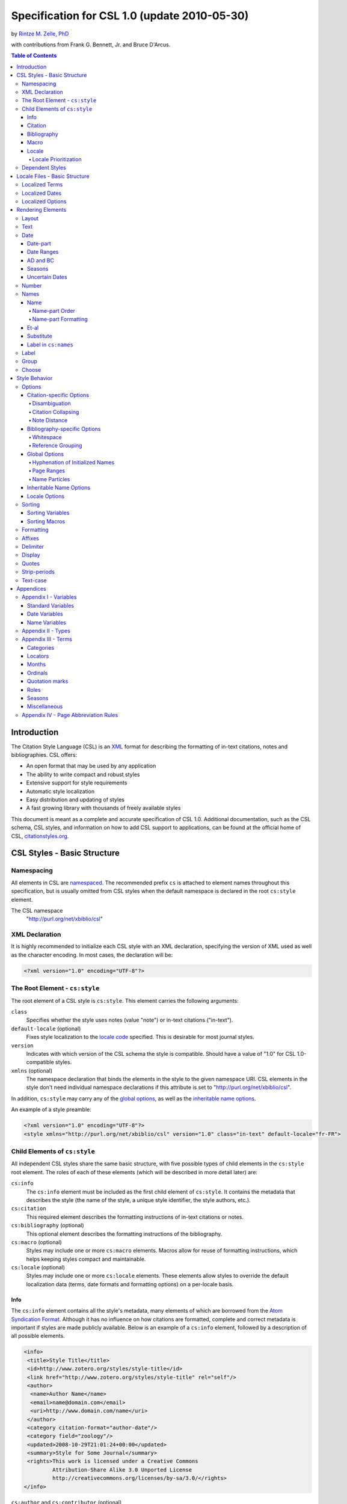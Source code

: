 Specification for CSL 1.0 (update 2010-05-30)
=============================================

by `Rintze M. Zelle, PhD <https://twitter.com/rintzezelle>`_

with contributions from Frank G. Bennett, Jr. and Bruce D'Arcus.

|CCBYSA|_

.. |CCBYSA| image:: media/cc-by-sa-80x15.png
.. _CCBYSA: http://creativecommons.org/licenses/by-sa/3.0/

.. contents:: **Table of Contents**

Introduction
------------

The Citation Style Language (CSL) is an `XML
<http://en.wikipedia.org/wiki/XML>`_ format for describing the formatting of
in-text citations, notes and bibliographies. CSL offers:

-  An open format that may be used by any application
-  The ability to write compact and robust styles
-  Extensive support for style requirements
-  Automatic style localization
-  Easy distribution and updating of styles
-  A fast growing library with thousands of freely available styles

This document is meant as a complete and accurate specification of CSL 1.0.
Additional documentation, such as the CSL schema, CSL styles, and information on
how to add CSL support to applications, can be found at the official home of
CSL, `citationstyles.org <http://citationstyles.org>`_.

CSL Styles - Basic Structure
----------------------------

Namespacing
~~~~~~~~~~~

All elements in CSL are `namespaced
<http://en.wikipedia.org/wiki/XML_Namespace>`_. The recommended prefix ``cs`` is
attached to element names throughout this specification, but is usually omitted
from CSL styles when the default namespace is declared in the root ``cs:style``
element.

The CSL namespace
    "http://purl.org/net/xbiblio/csl"

XML Declaration
~~~~~~~~~~~~~~~

It is highly recommended to initialize each CSL style with an XML declaration,
specifying the version of XML used as well as the character encoding. In most
cases, the declaration will be:

.. sourcecode:: xml

    <?xml version="1.0" encoding="UTF-8"?>

The Root Element - ``cs:style``
~~~~~~~~~~~~~~~~~~~~~~~~~~~~~~~

The root element of a CSL style is ``cs:style``. This element carries the
following arguments:

``class``
    Specifies whether the style uses notes (value "note") or in-text citations
    ("in-text").

``default-locale`` (optional)
    Fixes style localization to the `locale code
    <http://books.xmlschemata.org/relaxng/ch19-77191.html>`_ specified. This is
    desirable for most journal styles.

``version``
    Indicates with which version of the CSL schema the style is compatible.
    Should have a value of "1.0" for CSL 1.0-compatible styles.

``xmlns`` (optional)
    The namespace declaration that binds the elements in the style to the given
    namespace URI. CSL elements in the style don't need individual namespace
    declarations if this attribute is set to "http://purl.org/net/xbiblio/csl".

In addition, ``cs:style`` may carry any of the `global options`_, as well as the
`inheritable name options`_.

An example of a style preamble:

.. sourcecode:: xml

    <?xml version="1.0" encoding="UTF-8"?>
    <style xmlns="http://purl.org/net/xbiblio/csl" version="1.0" class="in-text" default-locale="fr-FR">

Child Elements of ``cs:style``
~~~~~~~~~~~~~~~~~~~~~~~~~~~~~~

All independent CSL styles share the same basic structure, with five possible
types of child elements in the ``cs:style`` root element. The roles of each of
these elements (which will be described in more detail later) are:

``cs:info``
    The ``cs:info`` element must be included as the first child element of
    ``cs:style``. It contains the metadata that describes the style (the name of
    the style, a unique style identifier, the style authors, etc.).

``cs:citation``
    This required element describes the formatting instructions of in-text
    citations or notes.

``cs:bibliography`` (optional)
    This optional element describes the formatting instructions of the
    bibliography.

``cs:macro`` (optional)
    Styles may include one or more ``cs:macro`` elements. Macros allow for reuse
    of formatting instructions, which helps keeping styles compact and
    maintainable.

``cs:locale`` (optional)
    Styles may include one or more ``cs:locale`` elements. These elements allow
    styles to override the default localization data (terms, date formats and
    formatting options) on a per-locale basis.

Info
^^^^

The ``cs:info`` element contains all the style's metadata, many elements of
which are borrowed from the `Atom Syndication Format
<http://tools.ietf.org/html/rfc4287>`_. Although it has no influence on how
citations are formatted, complete and correct metadata is important if styles
are made publicly available. Below is an example of a ``cs:info`` element,
followed by a description of all possible elements.

.. sourcecode:: xml

    <info>
     <title>Style Title</title>
     <id>http://www.zotero.org/styles/style-title</id>
     <link href="http://www.zotero.org/styles/style-title" rel="self"/>
     <author>
      <name>Author Name</name>
      <email>name@domain.com</email>
      <uri>http://www.domain.com/name</uri>
     </author>
     <category citation-format="author-date"/>
     <category field="zoology"/>
     <updated>2008-10-29T21:01:24+00:00</updated>
     <summary>Style for Some Journal</summary>
     <rights>This work is licensed under a Creative Commons
             Attribution-Share Alike 3.0 Unported License
             http://creativecommons.org/licenses/by-sa/3.0/</rights>
    </info>

``cs:author`` and ``cs:contributor`` (optional)
    One or more of these elements may be used to acknowledge style authors and
    contributors. Authorship is generally limited to those who have written a
    new style, or have made significant changes to existing styles, while
    contributorship can be assigned to those who have made small changes. Both
    elements require one child element, cs:name, and allow for two others,
    cs:email, and cs:uri, indicating respectively the name, email address and
    URI of the author or contributor in question.

``cs:category`` (optional)
    Styles may be assigned one or more categories. This information can be used
    to organize style repositories. Two types of categories exist. The first
    category type describes how in-text citations are rendered. For this type
    the ``citation-format`` attribute is set to one of the following values:

    -  "author-date": e.g. "... (Doe, 1999)"
    -  "author": e.g. "... (Doe)"
    -  "numeric": e.g. "... [1]"
    -  "label": e.g. "... [doe99]"
    -  "note": the citation appears as a footnote or endnote

    The second category type indicates the fields or disciplines for which the
    style is relevant. For this category type the ``field`` attribute is set to
    one of the discipline `categories`_.

``cs:id``
    This required element should contain a URI. This identifier establishes the
    identity of the style. A valid, stable, and unique URL that resolves to the
    style is desired if the style is made publicly available. Keeping the same
    URI is crucial for applications that support automatic style updating.

``cs:issn``/``cs:issnl`` (optional)
    Journal-specific styles may include one or more ``cs:issn`` elements,
    containing the journal's ISSN identifiers (multiple ISSNs can be assigned to
    a single journal, e.g. for the print and online editions). In addition, the
    ``cs:issnl`` element may be used for the newly established `ISSN-L
    identifier <http://www.issn.org/2-22637-What-is-an-ISSN-L.php>`_.

``cs:link`` (optional)
    The ``cs:link`` element is used to specify a URI (usually a URL), which is
    set on the ``href`` attribute. The accompanying ``rel`` attribute must be
    set to indicate the relation of the URI to the style. The possible values of
    ``rel``:

    -  "self": if the URI is that of the CSL style itself. Needed for automatic
       style updating.
    -  "independent-parent": if the URI is that of the parent CSL style, the
       content of which should be used for the citation formatting. Needed for
       `dependent styles`_.
    -  "template": if the URI is that of the CSL style from which the current
       independent style is derived. May be used to indicate style parentage.
    -  "documentation: if the URI points to the online style documentation.

    The ``cs:link`` element may contain textual content to describe the link,
    and may carry the ``xml:lang`` attribute to specify the language of either
    the link description or of the link target (the value should be a
    `xsd:language locale code
    <http://books.xmlschemata.org/relaxng/ch19-77191.html>`_).

``cs:published`` (optional)
    The contents of this element must be a `timestamp
    <http://books.xmlschemata.org/relaxng/ch19-77049.html>`_. This timestamp
    indicates when the style was initially created or made available.

``cs:rights`` (optional)
    This element specifies the license under which the style file is released.
    See, e.g. the `Creative Commons
    <http://creativecommons.org/license/>`_. The element may include a
    ``xml:lang`` attribute to specify the language of the content (the value
    should be an `xsd:language locale code
    <http://books.xmlschemata.org/relaxng/ch19-77191.html>`_).

``cs:summary`` (optional)
    This element gives a summary of the style.The element may include a
    ``xml:lang`` attribute to specify the language of the content (the value
    should be an `xsd:language locale code
    <http://books.xmlschemata.org/relaxng/ch19-77191.html>`_).

``cs:title``
    The contents of this required element should be the name of the style as it
    should be shown to users. The element may include a ``xml:lang`` attribute
    to specify the language of the content (the value should be an
    `xsd:language locale code
    <http://books.xmlschemata.org/relaxng/ch19-77191.html>`_).

``cs:updated``
    The contents of this required element must be a `timestamp
    <http://books.xmlschemata.org/relaxng/ch19-77049.html>`_. This timestamp is
    used for automatic updating of styles.

Citation
^^^^^^^^

The ``cs:citation`` element describes the formatting of citations, which can
consist of one or multiple references to bibliographic sources, and may appear
in the form of either in-text citations (generally formatted as label [doe99],
number [1], author [Doe] or author-date descriptors [Doe 1999]) or notes. The
required ``cs:layout`` child element describes what, and how, bibliographic data
should be included in the citations (see the chapter on the `Layout element
<#layout>`_). The ``cs:citation`` element may carry attributes for
citation-specific formatting options and inheritable name options (see the
`Citation-specific Options`_ and `Inheritable Name Options`_ sections).
Finally, the optional ``cs:sort`` element, which should precede the
``cs:layout`` element, specifies how citations consisting of multiple references
should be sorted (see the chapter on `Sorting`_). An example of a
``cs:citation`` element:

.. sourcecode:: xml

    <citation option="option-value">
      <sort>
        <!-- sort keys -->
      </sort>
      <layout>
        <!-- rendering elements -->
      </layout>
    </citation>

**A note to developers of CSL processors** Note styles are unique in that
citations may effectively become full sentences. Because of this, the first
character of the output should be uppercased when a citation is footnoted
without any additional text. By contrast, if the citation occurs within a
pre-existing footnote, and is preceded by non-citation text, then it should be
printed as is.

Bibliography
^^^^^^^^^^^^

The ``cs:bibliography`` element describes the formatting of bibliographies, and
is used in a similar way as ``cs:citation``: the required ``cs:layout`` child
element describes how each reference should be formatted in the bibliography,
while the optional ``cs:sort`` element (which should precede the ``cs:layout
element) specifies the sorting order of the references in the bibliography. In
addition, the ``cs:bibliography`` element may carry attributes for
bibliography-specific formatting options and inheritable name options (see the
`Bibliography-specific Options`_ and `Inheritable Name Options`_ sections).

.. sourcecode:: xml

    <bibliography option="option-value">
      <sort>
        <!-- sort keys -->
      </sort>
      <layout>
        <!-- rendering elements -->
      </layout>
    </bibliography>

Macro
^^^^^

Macros, which are defined using ``cs:macro`` elements, can contain the same set
of `rendering elements`_ that are available within ``cs:layout`` inside
``cs:citation`` or ``cs:bibliography``. Macros allow formatting instructions to
be reused, both within the same style (e.g. the same macro could be used in both
``cs:citation`` and ``cs:bibliography``) as well as between styles. It is
therefore recommended to use common macro names as much as possible. Correct use
of macros can greatly improve the readability, compactness and maintainability
of styles. Ideally, the contents of ``cs:citation`` and ``cs:bibliography``
should be kept compact and agnostic of resource types (i.e. books, journal
articles, etc.), depending mainly on macro calls.

By convention, macros are placed after any ``cs:locale`` elements and before the
``cs:citation`` element. The ``cs:macro`` element must carry the ``name``
attribute (the value of which is used to identify the macro), and contain one or
more `rendering elements`_. Once defined, macros can be called by `rendering
elements`_ in ``cs:citation`` or ``cs:bibliography`` (from within
``cs:layout``), or by the `rendering elements`_ in other macros.

The following example shows a style that call the "title" macro. This macro
outputs the contents of the title variable, applying italics when the resource
type is "book":

.. sourcecode:: xml

    <style>
      <macro name="title">
        <choose>
          <if type="book">
            <text variable="title" font-style="italic"/>
          </if>
          <else>
            <text variable="title"/>
          </else>
        </choose>
      </macro>
      <citation>
        <layout>
          <text macro="title"/>
        </layout>
      </citation>
    </style>

Locale
^^^^^^

CSL supports localization of terms, date formats and formatting options. Default
localization data for several tens of locales is provided through
"locales-xx-XX.xml" files ("xx-XX" represents the locale code, e.g. "en-US" for
US English). Localization data can also be included in styles, using one or more
of the optional ``cs:locale`` elements, which by convention are included
directly after the ``cs:info`` element. For each ``cs:locale`` element, the
relevant locale can be indicated with the ``xml:lang`` attribute (set to an
`xsd:language locale code
<http://books.xmlschemata.org/relaxng/ch19-77191.html>`_). If the attribute is
absent, the ``cs:locale`` element's localization data will apply to all locales.

See `Localized Terms`_, `Localized Dates`_ and `Localized Options`_ in the
`Locale Files - Basic Structure`_ section for more details on the use of
``cs:locale``.

An example illustrating the use of ``cs:locale`` in a CSL style:

.. sourcecode:: xml

    <style>
      <locale xml:lang="en">
        <terms>
          <term name="editortranslator" form="short">
            <single>ed. &amp; trans.</single>
            <multiple>eds. &amp; trans.</multiple>
          </term>
        </terms>
      </locale>
    </style>

Locale Prioritization
'''''''''''''''''''''

Locale codes can indicate either the language (e.g. "en" for English) or the
language dialect (e.g. "en-US" for American English and "en-GB" for British
English). While the "locales-xx-XX.xml" files are only maintained for language
dialects, the (optional) ``xml:lang`` attribute on ``cs:locale`` in styles may
be set to languages as well as language dialects. The "locales-xx-XX.xml" files
must contain the full set of localization data. The ``cs:locale`` elements are
typically only used in styles to redefine the localization data provided via the
"locales-xx-XX.xml" files, and these may include only the localization data that
should be redefined. The existence of two types of locale codes (languages and
language dialects), and the ability to define localization both in
"locales-xx-XX.xml" files and in styles, requires prioritization of localization
data. This prioritization can best be illustrated with an example. If a CSL
processor is asked to localize the style output to "de-AT" (Austrian German),
the priority of the locale data is as follows:

Localization data specified in styles using ``cs:locale``

1. ``xml:lang`` set to "de-AT" (Austrian German)
2. ``xml:lang`` set to "de" (German)
3. ``xml:lang`` not set (all locales)

Localization data stored in "locales-xx-XX.xml" files

4. ``xml:lang`` set to "de-AT" (Austrian German)
5. ``xml:lang`` set to "de-DE" (Standard German)
6. ``xml:lang`` set to "en-US" (American English)

Thus, when a style does not include a ``cs:locale`` element for the "de-AT"
locale, or when it exists but is incomplete, the missing localization data is
retrieved from the ``cs:locale`` set to "de" (if present). If the set of
localization data is still incomplete, the ``cs:locale`` element without a
``xml:lang`` element is used (if present). The localization data is completed
with the data stored in the "locales-xx-XX.xml" files. If the file for "de-AT"
does not exist, fallback locales consist of "de-DE" and, as a last resort,
"en-US". Note that locale substitution is only activated when a term is not
defined. It does not occur when a term is defined, but consists of an empty
string (e.g. <term name="and"/> or <term name="and"></term>).

Dependent Styles
~~~~~~~~~~~~~~~~

In addition to independent styles, which are self-contained, CSL also supports
dependent styles, which function like aliases or shortcuts. Dependent styles can
be used when multiple journals share the same style format. In such a case, it
is sufficient to create a single independent master style for the format (e.g.
"Nature Journals"). Dependent styles, which only contain a ``cs:info`` element,
can then be added for all journals that use this format (e.g. "Nature
Biotechnology", "Nature Nanotechnology", etc.). With this approach, style
repositories can show entries for the individual journals, without the need to
duplicate formatting instructions. If the common format has to be modified, it
is sufficient to change the independent master style, which makes style
maintainance simpler and faster.

The ``cs:info`` element of dependent styles should provide the metadata of the
individual journals. A ``cs:link`` element which points to the independent
master style must be included (for this the ``rel`` attribute on the relevant
``cs:link`` element should be set to "independent-parent", see also `Info`_).

N.B. Dependent styles cannot be used to indicate changes compared to the
independent master style. If there is any difference in formatting between two
styles, however small, separate independent styles have to be created.

Locale Files - Basic Structure
------------------------------

CSL ships with a number of "locales-xx-XX.xml" files (the "xx-XX" is the locale
code, e.g. "en-US" for US English). While localization data can also be
specified in styles (see `Locale`_), locale files conveniently provide complete
sets of default localization data (terms, dates and formatting options).

The locale files, which like styles are written in XML, each contain the
localization data for a single locale. The ``cs:locale`` root element require
two attributes: ``xml:lang``, to specify the locale of the data, and
``version``, to indicates with which version of the CSL schema the locale file
is compatible (this attribute should have a value of "1.0" for CSL
1.0-compatible styles). The root element also typically carries a ``xmlns``
namespace declaration, set to the CSL namespace
("http://purl.org/net/xbiblio/csl"). The ``cs:locale`` element has three
required child elements, which are described in the sections below:
``cs:terms``, ``cs:date`` and ``cs:style-options``. An example of the
(incomplete) contents of a locale file:

.. sourcecode:: xml

    <?xml version="1.0" encoding="UTF-8"?>
    <locale xml:lang="en-US" version="1.0" xmlns="http://purl.org/net/xbiblio/csl">
      <terms>
        <term name="no date">n.d.</term>
        <term name="et-al">et al.</term>
        <term name="page">
          <single>page</single>
          <multiple>pages</multiple>
        </term>
        <term name="page" form="short">
          <single>p.</single>
          <multiple>pp.</multiple>
        </term>
      </terms>
      <date form="text">
        <date-part name="month" suffix=" "/>
        <date-part name="day" suffix=", "/>
        <date-part name="year"/>
      </date>
      <date form="numeric">
        <date-part name="year"/>
        <date-part name="month" form="numeric" prefix="-" range-delimiter="/"/>
        <date-part name="day" prefix="-" range-delimiter="/"/>
      </date>
      <style-options punctuation-in-quote="true"/>
    </locale>

Localized Terms
~~~~~~~~~~~~~~~

Terms are localized strings. For example, if a style specifies that the term
"and" should be used, the string that appears in the style output depends on the
locale: "and" for English, "und" for German. Terms are defined using ``cs:term``
elements, child elements of ``cs:terms``, itself a child element of
``cs:locale``. Terms are identified by the value of the ``name`` attribute of
``cs:term``. Two types of terms exist: simple terms, where the content of the
``cs:term`` is the localized string, and compound terms, where ``cs:term``
includes the two child elements ``cs:single`` and ``cs:multiple``, which
respectively contain the singular and plural variant of the term (e.g. "page"
and "pages"). Some terms are defined for multiple forms. In these cases,
multiple ``cs:term`` element share the same value of ``name``, but differ in the
value of the optional ``form`` attribute. The different forms are:

-  "long" - the default, e.g. "editor" and "editors" for the term
   "editor"
-  "short" - e.g. "ed" and "eds" for the term "editor"
-  "verb" - e.g. "edited by" for the term "editor"
-  "verb-short" - e.g. "ed" for the term "editor"
-  "symbol" - e.g. "§" for the term "section"

Examples of how terms are defined have been given above (`Locale Files - Basic
Structure`_). The complete list of terms can be found in `Appendix III -
Terms`_.

Localized Dates
~~~~~~~~~~~~~~~

Styles can use either localized or non-localized date formats. Localized date
formats are defined with the ``cs:date`` element as child element of
``cs:locale``. The required ``form`` attribute on ``cs:date`` must be set to
either "numeric" (for numeric date formats, e.g. "12-15-2005") or to "text"
(e.g. "December 15, 2005"). A date format is then defined by the child elements
of ``cs:date``, the ``cs:date-part`` elements. These must carry the ``name``
attribute, set to ``day``, ``month`` or ``year``. The order of the
``cs:date-part`` elements is also the display order. Additional formatting can
be achieved by setting `formatting`_ attributes on the ``cs:date`` and
``cs:date-part`` elements, as well as a number of attributes that are specific
to ``cs:date-part`` (see `Date-part`_). In addition, a `delimiter`_ may be set
on ``cs:date`` to delimit the ``cs:date-part`` elements, and `affixes`_ may be
applied to the ``cs:date-part`` elements.

N.B. Affixes are not allowed on ``cs:date`` when used as a child element of
``cs:locale``. This helps in separating locale-specific affixes (which should be
set on the ``cs:date-part`` elements) from any style-specific affixes (such as
parentheses, which should be set on the ``cs:date`` rendering element). E.g. a
macro could specify:

.. sourcecode:: xml

      <macro name="issued">
       <date variable="issued" form="numeric" prefix="(" suffix=")"/>
      </macro>

Localized Options
~~~~~~~~~~~~~~~~~

CSL 1.0 includes a single localized global option (affecting both citation and
bibliography output), ``punctuation-in-quote`` (see `Locale Options`_). This
option is set as an attribute on ``cs:style-options``, a child element of
``cs:locale``.

Rendering Elements
------------------

Rendering elements are used to specify which, and in what order, bibliographic
data should be included in citations and bibliographies. Rendering elements also
partly control the formatting of this data.

Layout
~~~~~~

As discussed in the `citation`_ and `bibliography`_ sections, ``cs:layout`` is a
required child element of both ``cs:citation`` and ``cs:bibliography``. All the
rendering elements that should appear in the citations and bibliography should
be nested inside the ``cs:layout`` element. Itself a rendering element,
``cs:layout`` accepts both `affixes`_ and `formatting`_ attributes. When used in
the ``cs:citation`` element, a `delimiter`_ can be set to separate multiple
bibliographic items in a single citation. For example, citations like "(1, 2)"
can be produced with:

.. sourcecode:: xml

    <layout prefix="(" suffix=")" delimiter=", ">
      <text variable="citation-number"/>
    </layout>

Text
~~~~

The ``cs:text`` element is used to output text, which can originate from
different sources. The source-type is indicated with an attribute, and the
attribute value acts as an identifier within the source-type. For example,

.. sourcecode:: xml

    <text variable="title" form="short" font-style="italic"/>

indicates that the source-type is a variable, and that the variable that should
be displayed is the italicized short form of "title". The different source-types
are:

-  ``variable`` - the text contents of a variable (see `Standard Variables`_).
   The optional ``form`` attribute can be set to either "long" (the default) or
   "short" to select the long or short forms of variables, e.g. the full and
   short title.
-  ``macro`` - the text generated by a macro. The value of ``macro`` should
   correspond to the value of the ``name`` attribute of the desired ``cs:macro``
   element.
-  ``term`` - the text of a localized term (see `Appendix III - Terms`_ and
   `Locale`_). The ``plural`` attribute can be set to choose either the singular
   (value "false", the default) or plural variant (value "true") of a term. In
   addition, the ``form`` attribute can be set to select the desired term form
   ("long" [default], "short", "verb", "verb-short" or "symbol"). If for a given
   term the desired form does not exist, another form may be used: "verb-short"
   reverts to "verb", "symbol" reverts to "short", and "verb" and "short" both
   revert to "long".
-  ``value`` - used to output verbatim text, which is set via the
   value of ``value`` (e.g. value="some text")

In all cases the attributes for `affixes`_, `display`_, `formatting`_,
`quotes`_, `strip-periods`_ and `text-case`_ may be applied to ``cs:text``.

Date
~~~~

The ``cs:date`` element is used to output dates, in either a localized or a
non-localized format. The desired date variable (see `Date Variables`_) is
selected with the ``variable`` attribute.

Localized date formats are selected with the ``form`` attribute. This attribute
can be set to "numeric" (for numeric date formats, e.g. "12-15-2005"), or to
"text" (for date formats with a non-numeric month, e.g. "December 15, 2005").
Localized dates can be customized in two ways. First, the ``date-parts``
attribute may be used to specify which ``cs:date-part`` elements are shown. The
possible values are:

-  "year-month-day" - default, displays year, month and day
-  "year-month" - displays year and month
-  "year" - displays year only

Secondly, ``cs:date`` may include one or more ``cs:date-part`` elements (see
`Date-part`_). The attributes set on these elements override those originally
specified for the localized date formats (e.g. the ``form`` attribute of the
month-``cs:date-part`` element can be set to "short" to get abbreviated month
names in all locales.). Note that the use of ``cs:date-part`` elements for
localized dates does not affect which, and in what order, the ``cs:date-part``
elements are included in the rendered date. Also, the ``cs:date-part`` elements
may not carry the attributes for `affixes`_, as these are considered to be
locale-specific.

Non-localized date formats are self-contained: the date format is entirely
controlled by ``cs:date`` and its ``cs:date-part`` children. In contrast to
localized dates, ``cs:date`` is used without the ``form`` and ``date-parts``
attributes. Only the included ``cs:date-part`` elements will be rendered, in the
order in which they are specified. The ``cs:date-part`` elements may carry
attributes for both `affixes`_ and `formatting`_, while ``cs:date`` may carry a
`delimiter`_ (delimiting the various ``cs:date-part`` elements).

For both localized and non-localized dates, `affixes`_, `display`_ and
`formatting`_ attributes may be specified for the ``cs:date`` element.

Date-part
^^^^^^^^^

The ``cs:date-part`` element is used to control how the different date parts of
the date variable specified in the parent ``cs:date`` element are rendered. The
date parts are identified by the value of the ``name`` attribute, which can be:

``day``
    For ``day``, ``cs:date-part`` may carry the ``form`` attribute, with values:

    -  "numeric" - default, e.g. "1"
    -  "numeric-leading-zeros" - e.g. "01"
    -  "ordinal" - e.g. "1st"

``month``
    For ``month``, ``cs:date-part`` may carry the `strip-periods`_ and ``form``
    attributes. Abbreviated months (e.g. "Jan.", "Feb.") are `localized terms`_
    and include periods by default (if applicable). These periods are removed
    when `strip-periods`_ is set to "true" ("false" is the default). The
    ``form`` attribute can be set to:

    -  "long" - default, e.g. "January"
    -  "short" - e.g. "Jan."
    -  "numeric" - e.g. "1"
    -  "numeric-leading-zeros" - e.g. "01"

``year``
    For ``year``, ``cs:date-part`` may carry the ``form`` attribute, with values:

    -  "long" - default, e.g. "2005"
    -  "short" - e.g. "05"

All ``cs:date-part`` elements may carry the `formatting`_ and `text-case`_
attributes. Attributes for `affixes`_ are also allowed, except when ``cs:date``
is used to call a localized date format. Finally, the ``cs:date-part`` elements
may carry the ``range-delimiter`` attribute (see `Date Ranges`_).

Date Ranges
^^^^^^^^^^^

By default, date ranges are delimited by an en-dash (e.g. "May |--| July 2008").
The ``range-delimiter`` attribute can be used to specify custom date range
delimiters. The attribute value set on the largest date-part ("day", "month" or
"year") that differs between the two dates of the date range will then be used
instead of the en-dash. For example,

.. sourcecode:: xml

    <style>
      <citation>
        <layout>
          <date variable="issued">
            <date-part name="month" suffix=" "/>
            <date-part name="year" range-delimiter="/"/>
          </date>
        </layout>
      </citation>
    </style>

would result in "May |--| July 2008" and "May 2008/June 2009".

.. |--| unicode:: U+2013
   :trim:

AD and BC
^^^^^^^^^

The terms ``ad`` and ``bc`` (Anno Domini and Before Christ) are automatically
appended to years: ``bc`` is added to negative years (e.g. 2500BC), while ``ad``
is added to positive years of less than four digits (79AD).

Seasons
^^^^^^^

If a date includes a season instead of a month, a season term (``season-01`` to
``season-04``, respectively Spring, Summer, Autumn and Winter) will substituted
the month date-part. E.g.,

.. sourcecode:: xml

    <style>
      <citation>
        <layout>
          <date variable="issued">
            <date-part name="month" suffix=" "/>
            <date-part name="year"/>
          </date>
        </layout>
      </citation>
    </style>

would result in "May 2008" and "Winter 2009".

Uncertain Dates
^^^^^^^^^^^^^^^

Uncertain dates can receive special formatting by using the
``is-uncertain-date`` conditional (see `Choose`_) and the "circa" term.
The conditional tests "true" when a date is flagged as uncertain. For example,

.. sourcecode:: xml

    <style>
      <citation>
        <layout delimiter="; ">
          <choose>
            <if is-uncertain-date="issued">
              <text term="circa" form="short" suffix=" "/>
            </if>
          </choose>
          <date variable="issued">
            <date-part name="year"/>
          </date>
        </layout>
      </citation>
    </style>

would result in "2005" (normal certain date) and "ca. 2003" (uncertain date).

Number
~~~~~~

The ``cs:number`` element can be used to output any of the following variables
(selected with the ``variable`` attribute):

-  "edition"
-  "volume"
-  "issue"
-  "number"
-  "number-of-volumes"

Although these variables can also be rendered with ``cs:text``, ``cs:number``
has the benefit of offering number-specific formatting via the ``form``
attribute, with values:

-  "numeric" (default) - e.g. "1", "2", "3"
-  "ordinal" - e.g. "1st", "2nd", "3rd"
-  "long-ordinal" - e.g. "first", "second", "third"
-  "roman" - e.g. "i", "ii", "iii"

If a variable displayed with ``cs:number`` contains a mixture of numeric and
non-numeric text, only the first number encountered is used for rendering (e.g.
"12" when the entire string is "12th edition"). If a variable only contains
non-numeric text (e.g. "special edition"), the entire string is rendered, as if
`cs:text` were used instead. Fields can be tested for containing numeric content
with the ``is-numeric`` conditional, e.g. "12th edition" would test "true" while
"third edition" would test "false" (see `Choose`_).

The ``cs:number`` element may carry any of the `affixes`_, `display`_,
`formatting`_ and `text-case`_ attributes.

Names
~~~~~

The ``cs:names`` element can be used to display the contents of one or more
`name variables`_, each of which can contain multiple names (e.g. the "author"
variable will contain all the cited item's author names). The variables to be
displayed are set with the ``variable`` attribute. If multiple variables are
selected (separated by single spaces, see example below), each variable is
independently rendered in the order specified, with one exception: if the value
of ``variable`` consists of "editor" and "translator" (in either order), and if
the contents of the two name variables is identical, then the contents of only
one name variable is rendered. In addition, the "editor-translator" term is used
if the ``cs:names`` element contains a ``cs:label`` element, replacing the
default "editor" and "translator" terms (e.g., this might result in "Doe (editor
& translator)". The `delimiter`_ attribute may be set on ``cs:names`` to delimit
the names of the different name variables (e.g. the semicolon in "Doe (editor);
Johnson (translator)").

.. sourcecode:: xml

    <names variable="editor translator" delimiter="; ">
      <name/>
      <label prefix=" (" suffix=")"/>
    </names>

There are four child elements associated with the ``cs:names`` element:
``cs:name``, ``cs:et-al``, ``cs:substitute`` and ``cs:label`` (all discussed
below). In addition, the ``cs:names`` element may carry the attributes for
`affixes`_, `display`_ and `formatting`_.

Name
^^^^

The ``cs:name`` element is a required child element of ``cs:names``, and
describes both how individual names are formatted, and how names within a name
variable are separated from each other. The attributes that may be used on
``cs:name`` are:

``and``
    This attribute specifies the delimiter between the second to last and the
    last name of the names in a name variable. The value of the attribute may be
    either "text", which selects the "and" term, or "symbol", which selects the
    ampersand (&).

``delimiter``
    Specifies the text string to separate names of a name variable. The default
    value is ", " ("J. Doe, S. Smith").

``delimiter-precedes-last``
    Determines in which cases the delimiter used to delimit names is also used
    to separate the second to last and the last name in name lists. The possible
    values are:

    -  "contextual" (default): the delimiter is only included for name lists
       with three or more names

       - 2 names: "J. Doe and T. Williams,"
       - 3 names: "J. Doe, S. Smith, and T. Williams"

    -  "always": the delimiter is always included

       - 2 names: "J. Doe, and T. Williams"
       - 3 names: "J. Doe, S. Smith, and T. Williams"

    -  "never": the delimiter is never included

       - 2 names: "J. Doe and T. Williams,"
       - 3 names: "J. Doe, S. Smith and T. Williams"

``et-al-min`` / ``et-al-use-first``
    Together, these attributes control et-al abbreviation. When the number of
    names in a name variable matches or exceeds the number set on ``et-al-min``,
    the rendered name list is truncated at the number of names set on
    ``et-al-use-first``. If truncation occurs, the "et-al" term is appended to
    the names rendered (see also `Et-al`_). With a single name
    (et-al-use-first="1"), the "et-al" term is preceded by a space (e.g. "Doe et
    al."). With multiple names, the "et-al" term is preceded by the name
    delimiter (e.g. "Doe, Smith, et al.").

``et-al-subsequent-min`` / ``et-al-subsequent-use-first``
    The (optional) ``et-al-min`` and ``et-al-use-first`` attributes take effect
    for all cites and bibliographic entries. With the ``et-al-subsequent-min``
    and ``et-al-subsequent-use-first`` attributes divergent et-al abbreviation
    rules can be specified for subsequent cites (cites referencing earlier cited
    items).

The remaining attributes, discussed below, only affect personal names. Personal
names require a "family" name-part, and may also contain "given", "suffix",
"non-dropping-particle" and "dropping-particle" name-parts. The roles of
these name-parts, which are delimited by single spaces in rendered names, are:

-  "family": the surname minus any particles and suffixes
-  "given": the given names, which may be either full ("John Edward") or
   initialized ("J. E.")
-  "suffix": name suffix, e.g. "Jr." in "John Smith Jr." and "III" in "Bill
   Gates III"
-  "non-dropping-particle": name particles that are not dropped when only the
   last name is shown ("de" in the Dutch surname "de Koning") but which may be
   treated as a separate object from the family name (e.g. for sorting)
-  "dropping-particle": name particles that are dropped when only the surname
   is shown ("van" in "Ludwig van Beethoven", which becomes "Beethoven")

``form``
    Specifies whether all the name-parts of personal names should be displayed
    (value "long"), or only the family name and the non-dropping-particle (value
    "short"). A third value, "count", returns the total number of names that
    would be otherwise displayed by the use of the ``cs:names`` element (taking
    into account the effects of et-al abbreviation and editor/translator
    collapsing), and may be used for advanced `sorting`_.

``initialize-with``
    If this attribute is set, given names are converted to initials. The
    attribute value specifies the suffix that is included after each initial
    ("." results in "J.J. Doe"). Note that the global ``initialize-with-hyphen``
    option controls how compound given names (e.g. "Jean-Luc") are hyphenated
    when initialized (see `Hyphenation of Initialized Names`_).

``name-as-sort-order``
    Specifies that names should be displayed with the given name following the
    family name (e.g. "John Doe" becomes "Doe, John"). The attribute may have
    one of the two values:

    - "first": name-as-sort-order applies to the first name in each name
      variable
    - "all": name-as-sort-order applies to all names

    Note that the sort order of names may differ from the display order for
    names containing particles and suffixes (see `Name-part order`_). Also, this
    attribute only affects names written in the latin or Cyrillic alphabet.
    Names written in other alphabets (e.g. Asian scripts) are always shown with
    the family name preceding the given name.

``sort-separator``
    Sets the delimiter for name-parts that have switched positions as a result
    of ``name-as-sort-order``. The default value is ", " ("Doe, John"). As is
    the case for ``name-as-sort-order``, this attribute only affects names
    written in the latin or Cyrillic alphabet.

The ``cs:name`` element may also carry any of the attributes for `affixes`_ and
`formatting`_.

Name-part Order
'''''''''''''''

The order of name-parts depends on the values of the ``form`` and
``name-as-sort-order`` attributes on ``cs:name``, the value of the
``demote-non-dropping-particle`` attribute on ``cs:style`` (one of the `global
options`_), and the alphabet of the individual name. Note that the display and
sorting order of name-parts often differs. An overview of the different orders:

**Display order of latin/Cyrillic names**

----

:Conditions: ``form`` set to "long"
:Order:
    1) given
    2) dropping-particle
    3) non-dropping-particle
    4) family
    5) suffix

:Example: [Gérard] [de] [la] [Martinière] [III]

----

:Conditions: ``form`` set to "long", name-as-sort-order active,
             ``demote-non-dropping-particle`` set to "never"
             or "sort-only"
:Order:
    1) non-dropping-particle
    2) family
    3) given
    4) dropping-particle
    5) suffix

:Example: [la] [Martinière], [Gérard] [de], [III]

----

:Conditions: ``form`` set to "long", name-as-sort-order active,
             ``demote-non-dropping-particle`` set to
             "display-and-sort"
:Order:
    1) family
    2) given
    3) dropping-particle
    4) non-dropping-particle
    5) suffix

:Example: [Martinière], [Gérard] [de] [la], [III]

----

:Conditions: ``form`` set to "short"
:Order:
    1) non-dropping-particles
    2) family

:Example: [la] [Martinière]

----

**Sorting order of latin/Cyrillic names**

N.B. The sort keys are listed in descending order of importance.

----

:Conditions: ``demote-non-dropping-particle`` set to "never"

    1) non-dropping-particle + family
    2) dropping-particle
    3) given
    4) suffix

:Example: [la Martinière] [de] [Gérard] [III]

----

:Conditions: ``demote-non-dropping-particle`` set to "sort-only" or "display-and-sort"

    1) family
    2) dropping-particle + non-dropping-particle
    3) given
    4) suffix

:Example: [Martinière] [de la] [Gérard] [III]

----

**Display and sorting order of non-latin/Cyrillic names**

----

:Conditions: ``form`` set to "long"
:Order:
    1) family
    2) given

:Example: |Mao Zedong| [Mao Zedong]

.. |Mao Zedong| unicode:: U+6bdb U+6cfd U+4e1c

----

:Conditions: ``form`` set to "short"
:Order:
    1) family

:Example: |Mao| [Mao]

.. |Mao| unicode:: U+6bdb

----

Non-personal names lack name-parts and are sorted as is, although English
articles ("a", "an" and "the") at the start of the name are stripped. For
example, "The New York Times" sorts as "New York Times".

Name-part Formatting
''''''''''''''''''''

The ``cs:name`` element may include one or two ``cs:name-part`` child elements.
These child elements accept the `formatting`_ and `text-case`_ attributes, which
allows for separate formatting of the different name parts (e.g. "Jane DOE", see
example below). The required ``name`` attribute on ``cs:name-part`` specifies
which name-parts are affected: when set to "given", the formatting only acts on
the "given" name-part. When set to "family", the formatting acts on the
"family", "dropping-particle" and "non-dropping-particle" name-parts (the
"suffix" name-part is not subject to any name-part formatting). The order of the
``cs:name-part`` elements does not affect which, and in what order, the
name-parts are rendered.

.. sourcecode:: xml

    <names variable="author">
      <name>
        <name-part name="family" text-case="uppercase">
      </name>
    </names>

Et-al
^^^^^

Et-al abbreviation, controlled via the et-al attributes on ``cs:name`` (see
`Name`_), can be further customized with the optional ``cs:et-al`` element,
which should be included directly after the ``cs:name`` element. The ``term``
attribute of this element can be set to either "et-al" (default) or to "and
others" to use either term (with this different et-al terms can be used for
citations and the bibliography). In addition, attributes for `affixes`_ and
`formatting`_ can be used, for example to italicize the et-al term:

.. sourcecode:: xml

    <names variable="author">
      <name/>
      <et-al term="and others" font-style="italic"/>
    </names>

Substitute
^^^^^^^^^^

The optional ``cs:substitute`` element, which should be included as the last
child element of ``cs:names``, controls substitution in case the `name
variables`_ specified in the parent ``cs:names`` element are empty. The
substitutions are specified as child elements of ``cs:substitute``, and can
consist of any of the standard `rendering elements`_ (with the exception of
``cs:layout``). It is also possible to use a shorthand version of ``cs:names``,
which doesn't allow for any child elements, and uses the attributes values set
on the ``cs:name`` and ``cs:et-al`` child elements of the original ``cs:names``
element. If ``cs:substitute`` contains multiple child elements, the first
element to return a non-empty result is used for substitution. Substituted
variables are repressed in the rest of the output to prevent duplication. An
example, where an empty "author" name variable is substituted by the "editor"
name variable, or, when no editors exist, by the "title" macro:

.. sourcecode:: xml

    <macro name="author">
      <names variable="author">
        <name/>
        <substitute>
          <names variable="editor"/>
          <text macro="title"/>
        </substitute>
      </names>
    </macro>

Label in ``cs:names``
^^^^^^^^^^^^^^^^^^^^^

The ``cs:label`` element, used to output text terms whose pluralization depends
on the contents of another variable (e.g. "(editors)" in "Doe and Smith
(editors)"), is discussed in detail in the `label`_ section. It should be
included after the ``cs:name`` and ``cs:et-al`` elements, but before the
``cs:substitute`` element. When used within ``cs:names``, the ``variable``
attribute should be omitted, as the value set on the parent ``cs:names`` element
is used.

Label
~~~~~

The Citation Style Language includes several variables that have matching terms.
The ``cs:label`` element can be used to render one of these terms, while
matching the term plurality with that of the corresponding variable. The
variable/term combination is selected with the ``variable`` attribute, which can
be set to either "page" or "locator". When ``cs:label`` is used as a child
element of ``cs:names``, the value of the ``variable`` attribute is
automatically inherited from the parent ``cs:names`` element. The example below
displays the "page" variable, using the singular form of the "page" term for a
single page ("page 5"), or the plural form for a page range ("pages 5-7").

.. sourcecode:: xml

    <group delimiter=" ">
      <label variable="page" form="long"/>
      <text variable="page"/>
    </group>

The ``cs:label`` element may carry attributes for `affixes`_, `formatting`_,
`text-case`_ and `strip-periods`_, as well as:

``form``
    Selects the form of the term, with possible values:

    -  "long": the default, e.g. "editor"/"editors" for the "editor" term
    -  "verb": e.g. "edited by" for the "editor" term
    -  "short": e.g. "ed"/"eds" for the "editor" term
    -  "verb-short": e.g. "ed" for the "editor" term
    -  "symbol": e.g. "§" for the singular "section" term

``plural``
    Sets pluralization of the term, with values:

    -  "contextual": the default, pluralization is dependent on the
       variable contents, e.g. "page 1" and "pages 1-3"
    -  "always": always use the plural form, e.g. "pages 1" and "pages 1-3"
    -  "never": always use the singular form, e.g. "page 1" and "page 1-3"

Group
~~~~~

The ``cs:group`` element may contain one or more `rendering elements`_ (not
``cs:layout``). ``cs:group`` itself may carry the `delimiter`_ attribute (to
delimit the enclosed elements) and the attributes for `affixes`_ (applied to the
group output as a whole), `display`_ and `formatting`_ (formatting settings are
transmitted to the enclosed elements). Note that ``cs:group`` implicitly acts as
a conditional: cs:group and its child elements are suppressed if a) at least one
rendering element in cs:group calls a variable (either directly or via a macro),
and b) all variables that are called are empty. This behavior exists to
accommodate descriptive cs:text elements. For example,

.. sourcecode:: xml

    <layout>
      <group prefix="(" suffix=")">
        <text value="Published by: "/>
        <text variable="publisher"/>
      </group>
    </layout>

results in "(Published by: Company A)" when the "publisher" variable is set to
"Company A", but doesn't generate output when the "publisher" variable is empty.

Choose
~~~~~~

Similarly to the conditional statements encountered in programming languages,
the ``cs:choose`` element allows for the conditional rendering of `rendering
elements`_. An example is shown below:

.. sourcecode:: xml

    <choose>
      <if type="book thesis" match="any">
        <text variable="title" font-style="italic">
      </if>
      <else-if type="chapter">
        <text variable="title" quotes="true">
      </else-if>
      <else>
        <text variable="title">
      </else>
    </choose>

``cs:choose`` requires a ``cs:if`` child element, which may be followed by one
or more ``cs:else-if`` child elements, and an optional closing ``cs:else`` child
element. The ``cs:if`` and ``cs:else-if`` elements may contain any number of
`rendering elements`_ (except for ``cs:layout``). As an empty cs:else element
would be superfluous, ``cs:else`` must contain at least one rendering element.
``cs:if`` and ``cs:else-if`` elements must each hold at least one condition,
which are expressed as attributes. The different types of conditions available
are:

``disambiguate``
    The contents of an <if disambiguate="true"> block is only rendered if it
    disambiguates two otherwise identical citations. This attempt at
    disambiguation will only be made when all other disambiguation methods have
    failed to uniquely identify the target source.

``is-numeric``
    Tests whether the given variables (`Appendix I - Variables`_) contain
    numeric data.

``is-uncertain-date``
    Tests whether the given `date variables`_ contain `uncertain dates`_.

``locator``
    Tests whether the locator matches the given locator variable subtype
    (see `Locators`_).

``position``
    Tests whether the position of the item cite matches the given positions
    (when called within cs:bibliography, this condition will always test
    "false"). The different positions are (note on terminology: a *citation*
    refers to a citation group, which contains one or more *cites* to individual
    items):

    -  "first": the position of a cite that is the first to reference an item
    -  "ibid"/"ibid-with-locator"/"subsequent": a cite that references an
       earlier cited item always has the "subsequent" position. In special cases
       cites may have the "ibid" or "ibid-with-locator" position. These
       positions are only assigned when:

       a) the current cite immediately follows on another cite, within the
          same citation, that references the same item

       or

       b) the current cite is the first cite in the citation, and the previous
          citation includes a single cite that references the same item

       If either requirement is met, the presence of locators determines which
       position is assigned:

       - **Preceding cite does not have a locator**: if the current cite has a
         locator, the position of the current cite is "ibid-with-locator".
         Otherwise the position is "ibid".
       - **Preceding cite does have a locator**: if the current cite has the
         same locator, the position of the current cite is "ibid". If the
         locator differs the position is "ibid-with-locator". If the current
         cite lacks a locator the position is "subsequent".

    - "near-note": the position of a cite following another cite that references
      the same item. Both cites have to be located in foot or endnotes, and the
      distance between both cites may not exceed the maximum distance (measured
      in number of foot or endnotes) set with the ``near-note-distance`` option
      (see `Note Distance`_).

    Note that each cite can have multiple position values. Whenever
    position="ibid-with-locator" is true, position="ibid" is also true. And
    whenever position="ibid" or position="near-note" is true,
    position="subsequent" is also true.

``type``
    Tests whether the item matches the given types (`Appendix II - Types`_).

``variable``
    Tests whether the given variables (`Appendix I - Variables`_) contain
    non-empty values.

With the exception of ``disambiguate``, all conditions allow for multiple test
values (separated with spaces, e.g. "book thesis").

The ``cs:if`` and ``cs:else-if`` elements may include the ``match`` attribute to
control the testing logic, with possible values:

-  "all" (default): the element only tests "true" when all conditions test "true"
   for all given test values
-  "any": the element tests "true" when any condition tests "true" for any given
   test value
-  "none": the element only tests "true" when none of the conditions test "true"
   for any given test value

Style Behavior
--------------

Options
~~~~~~~

Styles can be extensively configured with (optional) options, which are set as
attributes. `Citation-specific options`_ are set on ``cs:citation``, while
`bibliography-specific options`_ are set on ``cs:bibliography``. `Global
options`_, which affect both citations and the bibliography, are set on
``cs:style``. `Inheritable name options`_ may be set on ``cs:style``,
``cs:citation`` and ``cs:bibliography``. Finally, `Locale Options`_ may be set
on ``cs:locale`` elements.

Citation-specific Options
^^^^^^^^^^^^^^^^^^^^^^^^^

Disambiguation
''''''''''''''

Disambiguation can be achieved in five ways:

1. The number of names shown can be increased.
2. A given name can be added.
3. Initialized given names can be expanded.
4. A year-suffix can be included.
5. The cite can be rendered with the ``disambiguate`` attribute of ``cs:choose``
   conditions testing "true".

Note that the term "disambiguation" in the statement above is itself ambiguous.
Steps (1), (4) and (5) aim solely to disambiguate cites that otherwise would be
the same. Steps (2) and (3), however, are different. In addition to the strict
purpose of disambiguating *cites*\ , the adding or expansion of given names may
be used for the broader purpose of disambiguating *names* throughout the
document. In the description below, this difference is referred to as "the scope
of names transformation".

The five potential steps to disambiguation are activated with the attributes
described in this section, and are always performed, if at all, in the order
listed below.

``disambiguate-add-names`` [Step (1)]
    If set to "true" ("false" is the default), names that would otherwise be
    hidden as a result of et-al abbreviation are added one by one, until either
    the target reference is uniquely identified, or all names are shown.

``disambiguate-add-givenname`` [Steps (2) & (3)]
    If set to "true" ("false" is the default), given names are added or
    expanded. For example:

    ================================  ===================================
    Original form                     Disambiguated form
    ================================  ===================================
    (Simpson 2005; Simpson 2005)      (H. Simpson 2005; B. Simpson 2005)
    (Doe 1950; Doe 1950)              (John Doe 1950; Jane Doe 1950)
    ================================  ===================================

    Note that the value of the ``givenname-disambiguation-rule`` attribute (the
    default is "all-names") determines a) the precise method of name expansion,
    and b) whether or not cites that are not themselves ambiguous but do contain
    the ambiguous name(s) are affected by this type of disambiguation.

``givenname-disambiguation-rule`` [Steps (2) & (3) supplemental]
    This attribute accepts one of five possible values, which vary in three
    respects: the scope of names transformation within the document; the steps
    included in the disambiguation attempt; and the names within a cite that are
    affected.

    **The scope of names transformation**
        With a value of "all-names", "all-names-with-initials", "primary-name",
        or "primary-name-with-initials", disambiguation is performed for all
        relevant names, without regard to ambiguity in individual cites.
        Transformations governed by these rules apply to all cites throughout
        the document. Disambiguation of cites is in this case incidental to the
        disambiguation of names.

        With a value of "by-cite", only the names within ambiguous cites are
        transformed, as required to discriminate between references. Cites that
        are not ambiguous are not affected.

    **Transformation steps**
          All five types of given name disambiguation follow the same general
          transformation steps (the specific steps applied depend on the value
          of ``givenname-disambiguation-rule``).

          1. If ``initialize-with`` is set, then:

             \(a) A ``form`` value of "short" can be incremented to "long" (e.g.
             "Doe" becomes "J. Doe").

             \(b) ``initialize-with`` can be ignored (e.g. "J. Doe" becomes
             "John Doe").

          2. If ``initialize-with`` is *not* set, then the ``form`` value of
             "short" can be immediately incremented to "long" (e.g. "Doe"
             becomes "John Doe").

    **Given name disambiguation rules**
        The effect of each given name disambiguation rule is described below. In
        all cases, transformations that do not contribute to disambiguation are
        omitted, and any names added by ``disambiguate-add-names`` that follow
        the name that results in success are discarded.

        "all-names"
            The default value. If a name is rendered the same in different cites
            (e.g. "Doe 2000" and "Doe 2001"), the name is progressively
            transformed until it can be distinguished from the others (e.g. "A.
            Doe 2000" and "B. Doe 2001"), or until the transformation steps are
            exhausted.

        "all-names-with-initials"
            Same as "all-names", but limited to step 1(a). If
            ``initialize-with`` is not set, no disambiguation attempt is made.

        "primary-name"
            Same as "all-names", but ambiguity is only checked for the
            first-listed name, and only first-listed names are affected by the
            transformation.

        "primary-name-with-initials"
            Same as "primary-name", but limited to step 1(a). If
            ``initialize-with`` is not set, no disambiguation attempt is made.

        "by-cite"
            Same as "all-names", but the transformation is limited to ambiguous
            cites. The appearance of the names transformed will not be affected
            in other cites.

``disambiguate-add-year-suffix`` [Step (4)]
    If set to "true" ("false" is the default), a year-suffix is added to cites
    that are otherwise identical (e.g. "Doe 2007, Doe 2007" becomes "Doe 2007a,
    Doe 2007b"). The placement of the year-suffix, which by default is appended
    to each cite, can be controlled by explictly rendering the "year-suffix"
    variable using ``cs:text``.

If ambiguous cites remain after the above steps have been exhausted, a final
attempt at disambiguation is performed with the ``disambiguate`` test value on
any ``cs:choose`` conditions testing "true" [Step (5)]. If this results in
successful disambiguation, any names added by ``disambiguate-add-names`` are
discarded.

Citation Collapsing
'''''''''''''''''''

``collapse``
    The collapse option activates citation collapsing. Note that "year-suffix"
    and "year-suffix-ranged" both fall back to "year" when the
    ``disambiguate-add-year-suffix`` attribute is not set to "true" (see
    `Disambiguation`_). Its possible values are:

    -  "citation-number": collapses numeric citation ranges (e.g. from "[1, 2,
       3, 5]" to "[1-3, 5]"). Note that only increasing ranges are collapsed,
       e.g. "[3, 2, 1]" will not collapse (to see how numeric styles can sort
       citations by the ``citation-number`` variable, see `Sorting`_).
    -  "year": when the names stored in the rendered name variables are the same
       for two subsequent cites, the latter cite is collapsed to only the year,
       e.g. from "(Doe 2000, Doe 2001)" to "(Doe 2000, 2001)".
    -  "year-suffix": collapses as "year", but also collapses identical years,
       e.g. "(Doe 2000a, b)" instead of "(Doe 2000a, 2000b)".
    -  "year-suffix-ranged": collapses as "year-suffix", but also
       collapses ranges of year-suffix markers, e.g. "(Doe 2000a-c,e)"
       instead of "(Doe 2000a, b, c, e)".

``year-suffix-delimiter``
    Specifies the delimiter for year-suffix elements. For example, citations
    like "(Smith 1999a,b; 2000; Jones 2001)" are obtained when the ``collapse``
    attribute is set to "year-suffix", the ``delimiter`` on ``cs:layout`` in
    ``cs:citation`` is set to "; ", and the ``year-suffix-delimiter`` is set to
    ",". When the ``year-suffix-delimiter`` attribute is not set, year-suffixes
    are delimited with the delimiter set on ``cs:layout`` in ``cs:citation``.

``after-collapse-delimiter``
    Specifies the cite delimiter that should be used *after* a group of
    collapsed cites. For example, citations like "(Smith 1999a, b, 2000; Jones
    2001, Brown 2007)" are obtained when the ``collapse`` attribute is set to
    "year-suffix", the ``delimiter`` on ``cs:layout`` in ``cs:citation`` is set
    to ", " and ``after-collapse-delimiter`` is set to "; ".


Note Distance
'''''''''''''

``near-note-distance``
    The "near-note" position (see `Choose`_) tests "true" if a preceding
    note exists that: a) refers to the same item and b) has a distance (measured
    in footnotes or endnotes) to the current item that does not exceed the value
    of ``near-note-distance``. This attribute defaults to 5.

Bibliography-specific Options
^^^^^^^^^^^^^^^^^^^^^^^^^^^^^

Whitespace
''''''''''

``hanging-indent``
    If set to "true" ("false" is the default), bibliographic entries are
    rendered with hanging-indents.

``second-field-align``
    If set to "flush", subsequent lines of each bibliography entry are aligned
    with the beginning of the second field. If set to "margin", the first field
    is put in the margin and all subsequent lines of text are aligned with the
    margin (as in the IEEE style). An example showing the alignment, if the
    first field is ``<text variable="citation-number" suffix=". "/>``:

    ::

        1. Adams, D. (2002). The Ultimate Hitchhiker's Guide to the
           Galaxy (1st ed.).

``line-spacing``
    Specifies a formatting hint for vertical line distance. Defaults to "1"
    (single-spacing), and can be set to any non-negative integer to specify a
    multiple of the standard unit of line height (e.g. "2" for double-spacing).

``entry-spacing``
    Specifies a formatting hint for vertical distance between bibliographic
    entries. By default (with a value of "1"), entries are separated by a single
    additional line-height (as set by the line-spacing attribute). Can be set to
    any non-negative integer to specify a multiple of this amount.

Reference Grouping
''''''''''''''''''

``subsequent-author-substitute``
    The value of the ``subsequent-author-substitute`` attribute (which may be
    any string) is used to replace the names in a bibliographic entry, when it
    shares these names with the preceding bibliographic entry. Note that only
    the first ``cs:names`` element rendered is affected. E.g., with
    ``subsequent-author-substitute`` set to "---":

    ::

        Asimov. Foundation, 1951.
        ---. Foundation and Empire, 1952.
        ---. Second Foundation, 1953.

Global Options
^^^^^^^^^^^^^^

Hyphenation of Initialized Names
''''''''''''''''''''''''''''''''

``initialize-with-hyphen``
    Specifies whether compound given names (e.g. "Jean-Luc") should be
    initialized with a hyphen ("J.-L.", value "true") or without ("J.L.", value
    "false"). Defaults to "true".

Page Ranges
'''''''''''

``page-range-format``
    The value of this attribute determines how page ranges are formatted.
    Available values: "expanded" (e.g. "321-328"), "minimal" ("321-8"), and
    "chicago" ("321-28") (see `Appendix IV - Page Abbreviation Rules`_ for the
    Chicago Manual of Style page range collapsing rules). If the attribute is
    not specified, the content of the page-field is left unchanged.

Name Particles
''''''''''''''

Many Western names include one or more name particles (e.g. "de" in the Dutch
name "W. de Koning"). However, not all particles are equal: name particles can
be either maintained or dropped when only the surname is shown (from now on we
will refer to these two types as non-dropping-particle and dropping-particle,
respectively). A single name can contain particles of both types (with the
non-dropping-particle always following the dropping-particle). For example, the
French name "Gérard de la Martinière" can be deconstructed into:

    ::

        {
            "author": {
                "given": "Gérard",
                "dropping-particle": "de",
                "non-dropping-particle": "la",
                "family": "Martinière"
            },
            {
                "given": "W.",
                "non-dropping-particle": "de",
                "family": "Koning"
            }
        }

When just the surname is shown, only the non-dropping-particle is kept: "La
Martinière".

Whereas the dropping-particle is always treated the same, styles vary in how the
non-dropping-particle is handled in case of inverted names, where the family
name precedes the given name. First, the non-dropping-particle can be either
prepended to the family name (e.g. "de Koning, W.") or appended (after initials
or given names, e.g. "Koning, W. de"). Note that the dropping-particle is always
appended in inverted names. Secondly, if the choice has been made to prepend the
non-dropping-particle to the family name for inverted names, the author sort
order can differ. Either the non-dropping-particle remains part of the family
name (as part of the primary sort key; sort order A), or it may be separated
from the family name and become (part of) a secondary sort key, joining the
dropping-particle, if available (sort order B).

**Sort order A: non-dropping-particle not demoted**

-  primary sort key: "la Martinière"
-  secondary sort key: "de"
-  tertiary sort key: "Gérard"

**Sort order B: non-dropping-particle demoted**

-  primary sort key: "Martinière"
-  secondary sort key: "de la"
-  tertiary sort key: "Gérard"

Some names include a particle that should never be demoted. For these cases the
particle should just be included in the family name field, for example for the
French general Charles de Gaulle:

    ::

        {
            "author": {
                "family": "de Gaulle",
                "given": "Charles"
            }
        }

The handling of particles for inverted names is set with the
``demote-non-dropping-particle`` option:

``demote-non-dropping-particle``
    Sets the display and sorting behavior of the non-dropping-particle in
    inverted names (e.g. "Koning, W. de"). The possible values are:

    -  "never": the non-dropping-particle is treated as part of the family name,
       whereas the dropping-particle is appended (e.g. "de Koning, W.", "la
       Martinière, Gérard de"). The non-dropping-particle is part of the primary
       sort key (sort order A, e.g. "de Koning, W." appears under "D").
    -  "sort-only": same display behavior as "never", but the
       non-dropping-particle is demoted to a secondary sort key (see sort order
       B, e.g. "de Koning, W." appears under "K").
    -  "display-and-sort" (default): the dropping and non-dropping-particle are
       appended to the rest of the name (e.g. "Koning, W. de" and "Martinière,
       Gérard de la"). When names are sorted, all particles are part of the
       secondary sort key (see sort order B, e.g. "Koning, W. de" appears under
       "K").

Inheritable Name Options
^^^^^^^^^^^^^^^^^^^^^^^^

Attributes for the ``cs:names`` and ``cs:name`` elements may also be set on
``cs:style``, ``cs:citation`` and ``cs:bibliography``. This eliminates the need
to repeat the same attributes and attribute values for every occurrence of the
``cs:names`` and ``cs:name`` elements.

The available inheritable attributes for ``cs:name`` are ``and``,
``delimiter-precedes-last``, ``et-al-min``, ``et-al-use-first``,
``et-al-subsequent-min``, ``et-al-subsequent-use-first``, ``initialize-with``,
``name-as-sort-order`` and ``sort-separator``. The attributes ``name-form`` and
``name-delimiter`` accompany the ``form`` and ``delimiter`` attributes on
``cs:name``. Similarly, ``names-delimiter``, the only inheritable attribute
available for ``cs:names``, accompanies the ``delimiter`` attribute on
``cs:names``.

When an inheritable name attribute is set on ``cs:style``, ``cs:citation`` or
``cs:bibliography``, its value is used for all ``cs:names`` elements within the
element carrying the attribute. When an element lower in the hierarchy includes
the same attribute with a different value, this latter value will override the
value(s) specified higher in the hierarchy.

Locale Options
^^^^^^^^^^^^^^

``punctuation-in-quote``
    Determines whether punctuation (commas and periods) is placed inside (value
    "true") or outside (default, value "false") quotation marks added with the
    ``quotes`` attribute (see `Formatting`_).

Sorting
~~~~~~~

The sort order for citations and the bibliography can be set with the
``cs:sort`` element in ``cs:citation`` and ``cs:bibliography``. If a style does
not include sorting instructions, references are listed in the order cited.

The ``cs:sort`` element must contain one or more ``cs:key`` child elements. The
sort key, set as an attribute on ``cs:key``, can be a ``variable`` (see
`Appendix I - Variables`_) or a ``macro``. The ``cs:key`` element may carry the
``sort`` attribute, with possible values of "ascending" (default) or
"descending", to indicate the sort order. The ``names-min`` and
``names-use-first`` attributes (which affect all names generated by macros
called by ``cs:key``) can be used to (further) constrain the number of names
used in the sort, overriding the values of the corresponding ``et-al-min`` and
``et-al-use-first`` and et-al-subsequent options.

Sort keys are evaluated one by one. The primary sort is performed using the
first sort key. A secondary sort (using the second sort key) is performed on
those items which share the first sort key. A tertiary sort (using the third
sort key) is performed on those items which share the first and second sort key.
This process continues until either the order of all items is fixed, or until
the sort keys are exhausted. Items for which a sort key is empty are placed at
the end of the sort (both for ascending and descending sorts).

An example, where citations are first sorted by the output of the author macro
with overriding settings for et-al abbreviation. Entries that share the same
author macro output are further sorted in reverse order by date of issue.

.. sourcecode:: xml

    <citation>
      <sort>
        <key macro="author" names-min="3" names-use-first="3"/>
        <key variable="issued" sort="descending"/>
      </sort>
      <layout>
        <!-- rendering elements -->
      </layout>
    </citation>

The values returned for variables and macros called in ``cs:sort`` may differ
from the "ordinary" rendered values. These differences are detailed below.

Sorting Variables
^^^^^^^^^^^^^^^^^

When variables are referenced in ``cs:key`` via the ``variable`` attribute, the
string value is returned, without formatting decorations. Exceptions are name,
date and numeric variables, which are returned as follows:

**names:** `Name variables`_ can be set directly on ``cs:key`` using the
``variable`` attribute (e.g. ``<key variable="author"/>``). In this case, the
name-list from the variable will be returned as a string in the "long" ``form``
of ``cs:name``, formatted with ``name-as-sort-order`` set to "all".

**dates:** `Date variables`_ that are set directly on ``cs:key`` using the
``variable`` attribute are returned to ``cs:key`` in the YYYYMMDD format, with
zeros substituted for any missing date-parts (e.g. 20001200 for December 2000).
As a result, dates with more date-parts will come after those with fewer
date-parts, e.g. (2000, May 2000, May 1st 2000). Note that negative years are
sorted inversely, e.g. (100BC, 50BC, 50AD, 100AD). Seasons are ignored for
sorting, as the chronological order of the seasons differs between the northern
and southern hemispheres. Date ranges consist of a start date and an end date.
The start date is used for comparison with single dates. However, for items with
the same (start) date, the items with date ranges are placed after those with
single dates, e.g. (1999, 2000, 2000-2002, 2001, 2001-2003). In addition, date
ranges are subjected to a secondary sort based on the end date, e.g. (2000,
2000-2001, 2000-2004, 2000-2005, 2001).

**numbers:** If the ``variable`` attribute is used, numeric values are returned
as integers (``form`` is "numeric"). If the original variable value only
consists of non-numeric text, the value is returned as a text string.

Sorting Macros
^^^^^^^^^^^^^^

A macro called via ``cs:key`` returns whatever string value the macro would
ordinarily generate, with a few exceptions. In all cases, rich text markup is
removed from the sort key.

For name sorting, it is generally preferable to use the same macro that is used
to render the names in the context (``cs:citation`` or ``cs:bibliography``) to
which the sort applies. The first benefit of using macros is that substitution
logic becomes available (e.g. the ``editor`` variable might substitute for an
empty ``author`` variable). Secondly, et-al abbreviation can be used (using
either the ``et-al-min`` and ``et-al-use-first`` or et-al-subsequent options
defined within the macro, or the overriding ``names-min`` and
``names-use-first`` attributes set on ``cs:key``). Note that the "et-al" and
"and others" terms are not included in the sort key when et-al abbreviation
occurs. The third benefit is that names can be sorted by just the family name
and name particles, using a macro for which the ``form`` attribute on cs:name is
set to "short". Finally, it is possible to sort by the number of names in a
names-list, by calling a macro in which the ``form`` attribute of ``cs:name`` is
set to "count". In this case a count value of "3" would be obtained for a name
variable that would otherwise return "Jones, Smith, Doe". For name sorting, the
``name-as-sort-order`` attribute on ``cs:name`` elements is set to "all".

Number variables (rendered with ``cs:number``) and date variables are treated
the same as when they were called via ``variable``. The only exception is that
if a date variable is called by the ``variable`` attribute, the complete date is
returned. In contrast, macros return only those date-parts that would otherwise
be rendered (respecting the value of the ``date-parts`` attribute for localized
dates, or the listing of ``cs:date-part`` elements for non-localized dates).

Formatting
~~~~~~~~~~

The following formatting attributes may be set on ``cs:date``, ``cs:date-part``,
``cs:et-al``, ``cs:group``, ``cs:label``, ``cs:layout``, ``cs:name``,
``cs:name-part``, ``cs:names``, ``cs:number`` and ``cs:text``:

``font-style``
    Sets the font style, with values:

    -  "normal" (default)
    -  "italic"
    -  "oblique" (i.e. slanted)

``font-variant``
    Allows for the use of small capitals, with values:

    -  "normal" (default)
    -  "small-caps"

``font-weight``
    Sets the font weight, with values:

    -  "normal" (default)
    -  "bold"
    -  "light"

``text-decoration``
    Allows for the use of underlining, with values:

    -  "none" (default)
    -  "underline"

``vertical-align``
    Sets the vertical alignment, with values:

    -  "baseline" (default)
    -  "sup" (superscript)
    -  "sup" (subscript)

Affixes
~~~~~~~

The affixes attributes ``prefix`` and ``suffix`` may be set on ``cs:date``
(except when ``cs:date`` is used within ``cs:locale``), ``cs:date-part`` (except
when the parent ``cs:date`` element calls a localized date format),
``cs:et-al``, ``cs:group``, ``cs:label``, ``cs:layout``, ``cs:name``,
``cs:names``, ``cs:number`` and ``cs:text``. The attribute value is included
either before (``prefix``) or after (``suffix``) the displayed text. Affixes are
generally insensitive to the formatting attributes acting on the calling
element: the only exception to this rule are affixes set on ``cs:layout``. In
cases where formatting of affixes is desired, separate ``cs:text`` elements can
be used instead, with a ``value`` attribute to output verbatim text.

Delimiter
~~~~~~~~~

The ``delimiter`` attribute can be used to specify a delimiting string for
``cs:date`` (delimiting the date-parts; not allowed when ``cs:date`` calls a
localized date format), ``cs:names`` (delimiting multiple `name variables`_),
``cs:name`` (delimiting names in name lists), ``cs:group`` and ``cs:layout``
(both delimiting the direct child elements).

Display
~~~~~~~

Many of the anticipated output formats for CSL 1.0 (RTF, LaTeX, XML dialects
such as XHTML) allow styling to be applied to individual blocks of text in order
to control their appearance and position. The ``display`` attribute can be used
in ``cs:bibliography`` to allocate styling to particular text blocks for this
purpose [#]_. The attribute may be set on ``cs:date``, ``cs:group``,
``cs:names``, ``cs:number`` and ``cs:text`` elements, and accepts one of the
following values:

- "block": A block stretching from margin to margin.
- "left-margin": A block of fixed width starting at the left margin (all
  "left-margin" blocks in a bibliography share the same width, set according
  to the maximum number of characters appearing in any one such block).
- "right-inline": A block directly to the right of any immediately preceding
  "left-margin" block, and extending to the right margin.
- "indent": Block indented to the right by a standard amount.

.. [#] N.B. if ``display`` attributes are used, make sure all rendering
       elements are under the control of exactly one display attribute.

**Examples**

(A) A similar effect as with ``second-field-align`` can be achieved with
    [#]_:

    .. sourcecode:: xml

        <bibliography>
          <layout>
            <text display="left-margin" variable="citation-number"
                prefix="[" suffix="]"/>
            <group display="right-inline">
              <!-- citation rendering elements -->
            </group>
          </layout>
        </bibliography>

.. [#] The styling definitions in the target application (CSS for HTML,
       styles for Word etc.) can be adjusted to achieve special effects,
       such as floating the labels into the margin.

----

(B) A per-author publication listing can be formatted as follows [#]_:

    .. sourcecode:: xml

        <bibliography subsequent-author-substitute="">
          <sort>
            <key variable="author"/>
            <key variable="issued"/>
          </sort>
          <layout>
            <group display="block">
              <names variable="author"/>
            </group>
            <group display="left-margin">
              <date variable="issued">
                <date-part name="year" />
              </date>
            </group>
            <group display="right-inline">
              <text variable="title"/>
            </group>
          </layout>
        </bibliography>

    which would result in

    +-------------------+-----------------------+
    | Author1                                   |
    +-------------------+-----------------------+
    | year-publication1 | title-publication1    |
    +-------------------+-----------------------+
    | year-publication2 | title-publication2    |
    +-------------------+-----------------------+
    | Author2                                   |
    +-------------------+-----------------------+
    | year-publication3 | title-publication3    |
    +-------------------+-----------------------+
    | year-publication4 | title-publication4    |
    +-------------------+-----------------------+

.. [#] The effect of the empty ``subsequent-author-substitute`` attribute is
       to render the author name only once, at the top of the list of each
       author's publications.

----

(C) An annotated bibliography with the annotation block-indented below the
    reference can be formatted as follows:

    .. sourcecode:: xml

        <bibliography>
          <layout>
            <group display="block">
              <!-- citation rendering elements -->
            </group>
            <text display="indent" variable="abstract" />
          </layout>
        </bibliography>

Quotes
~~~~~~

The ``quotes`` attribute may set on ``cs:text``. When set to "true" ("false" is
default), the rendered text is wrapped in quotes. The quote-symbols are defined
as (localized) terms. The localized ``punctuation-in-quote`` option controls
whether punctuation appears inside or outside the quotes (see `Locale
Options`_).

Strip-periods
~~~~~~~~~~~~~

The ``strip-periods`` attribute may be set on ``cs:date-part`` (but only if
``name`` is set to "month"), ``cs:label`` and ``cs:text``. When set to "true"
("false" is the default), any periods in the rendered text are removed.

Text-case
~~~~~~~~~

The ``text-case`` attribute may be set on ``cs:date-part``, ``cs:label``,
``cs:name-part``, ``cs:number`` and ``cs:text`` and can be used to control the
text case of the rendered text. The possible values are:

-  "lowercase": displays all text in lowercase
-  "uppercase": displays all text in uppercase
-  "capitalize-first": capitalizes the first character; the case of other
   characters is not affected
-  "capitalize-all": capitalizes the first character of every word; other
   characters are displayed lowercase
-  "title": displays text in title case (the *Chicago Manual of Style* calls
   this "headline style")
-  "sentence": displays text in sentence case ("sentence style")

Appendices
----------

Appendix I - Variables
~~~~~~~~~~~~~~~~~~~~~~

Standard Variables
^^^^^^^^^^^^^^^^^^

-  abstract
-  annote
-  archive
-  archive\_location
-  archive-place
-  authority
-  call-number
-  chapter-number
-  citation-label
-  citation-number
-  collection-title
-  container-title
-  DOI
-  edition
-  event
-  event-place
-  first-reference-note-number
-  genre
-  ISBN
-  issue
-  jurisdiction
-  keyword
-  locator
-  medium
-  note
-  number
-  number-of-pages
-  number-of-volumes
-  original-publisher
-  original-publisher-place
-  original-title
-  page
-  page-first
-  publisher
-  publisher-place
-  references
-  section
-  status
-  title
-  URL
-  version
-  volume
-  year-suffix

Date Variables
^^^^^^^^^^^^^^

-  accessed
-  container
-  event-date
-  issued
-  original-date

Name Variables
^^^^^^^^^^^^^^

-  author
-  editor
-  translator
-  recipient
-  interviewer
-  publisher
-  composer
-  original-publisher
-  original-author
-  container-author (to be used when citing a section of a book,
   for example, to distinguish the author proper from the author of
   the containing work)
-  collection-editor (use for series editor)

Appendix II - Types
~~~~~~~~~~~~~~~~~~~

These are the different item types available within CSL:

-  article
-  article-magazine
-  article-newspaper
-  article-journal
-  bill
-  book
-  broadcast
-  chapter
-  entry
-  entry-dictionary
-  entry-encyclopedia
-  figure
-  graphic
-  interview
-  legislation
-  legal\_case
-  manuscript
-  map
-  motion\_picture
-  musical\_score
-  pamphlet
-  paper-conference
-  patent
-  post
-  post-weblog
-  personal\_communication
-  report
-  review
-  review-book
-  song
-  speech
-  thesis
-  treaty
-  webpage

Appendix III - Terms
~~~~~~~~~~~~~~~~~~~~

Categories
^^^^^^^^^^

-  anthropology
-  astronomy
-  biology
-  botany
-  chemistry
-  communications
-  engineering
-  generic-base - used for generic styles like Harvard and APA
-  geography
-  geology
-  history
-  humanities
-  law
-  linguistics
-  literature
-  math
-  medicine
-  philosophy
-  physics
-  political\_science
-  psychology
-  science
-  social\_science
-  sociology
-  theology
-  zoology

Locators
^^^^^^^^

-  book
-  chapter
-  column
-  figure
-  folio
-  issue
-  line
-  note
-  opus
-  page
-  paragraph
-  part
-  section
-  sub verbo
-  verse
-  volume

Months
^^^^^^

-  month-01
-  month-02
-  month-03
-  month-04
-  month-05
-  month-06
-  month-07
-  month-08
-  month-09
-  month-10
-  month-11
-  month-12

Ordinals
^^^^^^^^

-  ordinal-01
-  ordinal-02
-  ordinal-03
-  ordinal-04
-  long-ordinal-01
-  long-ordinal-02
-  long-ordinal-03
-  long-ordinal-04
-  long-ordinal-05
-  long-ordinal-06
-  long-ordinal-07
-  long-ordinal-08
-  long-ordinal-09
-  long-ordinal-10

Quotation marks
^^^^^^^^^^^^^^^

-  open-quote
-  close-quote
-  open-inner-quote
-  close-inner-quote

Roles
^^^^^

-  author
-  collection-editor
-  composer
-  container-author
-  editor
-  editorial-director
-  editortranslator
-  interviewer
-  original-author
-  recipient
-  translator

Seasons
^^^^^^^

-  season-01
-  season-02
-  season-03
-  season-04

Miscellaneous
^^^^^^^^^^^^^

-  accessed
-  ad
-  and
-  and others
-  anonymous
-  at
-  bc
-  by
-  circa
-  cited
-  edition
-  et-al
-  forthcoming
-  from
-  ibid
-  in
-  in press
-  internet
-  interview
-  letter
-  no date
-  online
-  presented at
-  reference
-  retrieved

Appendix IV - Page Abbreviation Rules
~~~~~~~~~~~~~~~~~~~~~~~~~~~~~~~~~~~~~

The page abbreviation rules for the different values of the
``page-range-format`` attribute on ``cs:style`` are:

"minimum"
    All digits repeated in the second number are left out: 42-5, 321-8, 2787-816

"expanded"
    Abbreviated page ranges are expanded to their non-abbreviated form: 42-45,
    321-328, 2787-2816

"chicago"
    Page ranges are abbreviated according to the
    `Chicago Manual of Style-rules <http://www.aahn.org/guidelines.html>`_:

Table: **Chicago Manual of Style page range abbreviation rules**

+------------------------+--------------------------+----------------+
| First number           | Second number            | Examples       |
+========================+==========================+================+
| Less than 100          | Use all digits           | 3-10; 71-72    |
+------------------------+--------------------------+----------------+
| 100 or multiple of 100 | Use all digits           | 100-104;       |
|                        |                          | 600-613;       |
|                        |                          | 1100-1123      |
+------------------------+--------------------------+----------------+
| 101 through 109 (in    | Use changed part only,   | 107-8; 505-17; |
| multiples of 100)      | omitting unneeded zeros  | 1002-6         |
+------------------------+--------------------------+----------------+
| 110 through 199 (in    | Use two digits, or more  | 321-25;        |
| multiples of 100)      | as needed                | 415-532;       |
|                        |                          | 11564-68;      |
|                        |                          | 13792-803      |
+------------------------+--------------------------+----------------+
| 4 digits               | If numbers are four      | 1496-1504;     |
|                        | digits long and three    | 2787-2816      |
|                        | digits change, use all   |                |
|                        | digits                   |                |
+------------------------+--------------------------+----------------+
